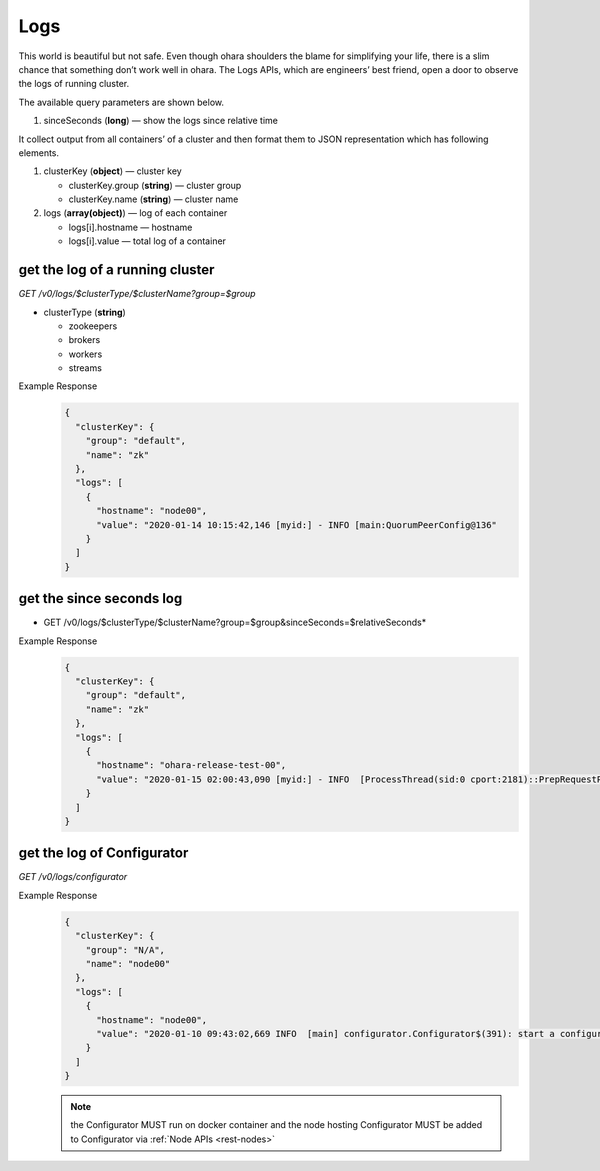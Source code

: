 ..
.. Copyright 2019 is-land
..
.. Licensed under the Apache License, Version 2.0 (the "License");
.. you may not use this file except in compliance with the License.
.. You may obtain a copy of the License at
..
..     http://www.apache.org/licenses/LICENSE-2.0
..
.. Unless required by applicable law or agreed to in writing, software
.. distributed under the License is distributed on an "AS IS" BASIS,
.. WITHOUT WARRANTIES OR CONDITIONS OF ANY KIND, either express or implied.
.. See the License for the specific language governing permissions and
.. limitations under the License.
..

.. _rest-logs:

Logs
====

This world is beautiful but not safe. Even though ohara shoulders the
blame for simplifying your life, there is a slim chance that something
don’t work well in ohara. The Logs APIs, which are engineers’ best
friend, open a door to observe the logs of running cluster.

The available query parameters are shown below.

#. sinceSeconds (**long**) — show the logs since relative time

It collect output from all containers’ of a cluster and then format them
to JSON representation which has following elements.

#. clusterKey (**object**) — cluster key

   - clusterKey.group (**string**) — cluster group

   - clusterKey.name (**string**) — cluster name

#. logs (**array(object)**) — log of each container

   - logs[i].hostname — hostname

   - logs[i].value — total log of a container

get the log of a running cluster
--------------------------------

*GET /v0/logs/$clusterType/$clusterName?group=$group*

- clusterType (**string**)

  - zookeepers
  - brokers
  - workers
  - streams

Example Response
  .. code-block:: json

    {
      "clusterKey": {
        "group": "default",
        "name": "zk"
      },
      "logs": [
        {
          "hostname": "node00",
          "value": "2020-01-14 10:15:42,146 [myid:] - INFO [main:QuorumPeerConfig@136"
        }
      ]
    }


get the since seconds log
--------------------------------

* GET /v0/logs/$clusterType/$clusterName?group=$group&sinceSeconds=$relativeSeconds*

Example Response
  .. code-block:: json

    {
      "clusterKey": {
        "group": "default",
        "name": "zk"
      },
      "logs": [
        {
          "hostname": "ohara-release-test-00",
          "value": "2020-01-15 02:00:43,090 [myid:] - INFO  [ProcessThread(sid:0 cport:2181)::PrepRequestProcessor@653] - Got user-level KeeperException when processing sessionid:0x100000761180000 type:setData cxid:0x11a zxid:0x9e txntype:-1 reqpath:n/a Error Path:/config/topics/default-topic0 Error:KeeperErrorCode = NoNode for /config/topics/default-topic0\n"
        }
      ]
    }

get the log of Configurator
---------------------------

*GET /v0/logs/configurator*

Example Response
  .. code-block:: json

    {
      "clusterKey": {
        "group": "N/A",
        "name": "node00"
      },
      "logs": [
        {
          "hostname": "node00",
          "value": "2020-01-10 09:43:02,669 INFO  [main] configurator.Configurator$(391): start a configurator built on hostname:ohara-release-test-00 and port:5000\n2020-01-10 09:43:02,676 INFO  [main] configurator.Configurator$(393): enter ctrl+c to terminate the configurator"
        }
      ]
    }

  .. note::
    the Configurator MUST run on docker container and the node hosting Configurator MUST be added to Configurator via
    :ref:`Node APIs <rest-nodes>`